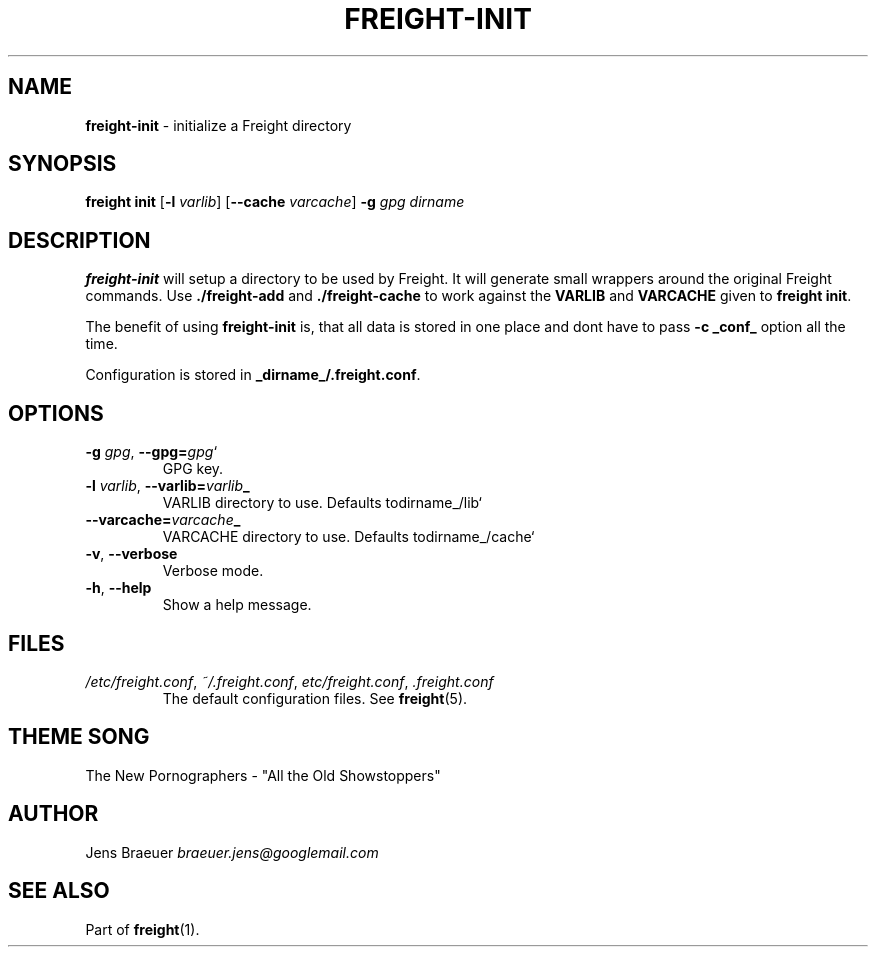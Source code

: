 .\" generated with Ronn/v0.7.3
.\" http://github.com/rtomayko/ronn/tree/0.7.3
.
.TH "FREIGHT\-INIT" "1" "January 2014" "" "Freight"
.
.SH "NAME"
\fBfreight\-init\fR \- initialize a Freight directory
.
.SH "SYNOPSIS"
\fBfreight init\fR [\fB\-l\fR \fIvarlib\fR] [\fB\-\-cache\fR \fIvarcache\fR] \fB\-g\fR \fIgpg\fR \fIdirname\fR
.
.SH "DESCRIPTION"
\fBfreight\-init\fR will setup a directory to be used by Freight\. It will generate small wrappers around the original Freight commands\. Use \fB\./freight\-add\fR and \fB\./freight\-cache\fR to work against the \fBVARLIB\fR and \fBVARCACHE\fR given to \fBfreight init\fR\.
.
.P
The benefit of using \fBfreight\-init\fR is, that all data is stored in one place and dont have to pass \fB\-c _conf_\fR option all the time\.
.
.P
Configuration is stored in \fB_dirname_/\.freight\.conf\fR\.
.
.SH "OPTIONS"
.
.TP
\fB\-g\fR \fIgpg\fR, \fB\-\-gpg=\fR\fIgpg\fR`
GPG key\.
.
.TP
\fB\-l\fR \fIvarlib\fR, \fB\-\-varlib=\fR\fIvarlib\fB_\fR\fR
VARLIB directory to use\. Defaults todirname_/lib`
.
.TP
\fB\-\-varcache=\fR\fIvarcache\fB_\fR\fR
VARCACHE directory to use\. Defaults todirname_/cache`
.
.TP
\fB\-v\fR, \fB\-\-verbose\fR
Verbose mode\.
.
.TP
\fB\-h\fR, \fB\-\-help\fR
Show a help message\.
.
.SH "FILES"
.
.TP
\fI/etc/freight\.conf\fR, \fI~/\.freight\.conf\fR, \fIetc/freight\.conf\fR, \fI\.freight\.conf\fR
The default configuration files\. See \fBfreight\fR(5)\.
.
.SH "THEME SONG"
The New Pornographers \- "All the Old Showstoppers"
.
.SH "AUTHOR"
Jens Braeuer \fIbraeuer\.jens@googlemail\.com\fR
.
.SH "SEE ALSO"
Part of \fBfreight\fR(1)\.
